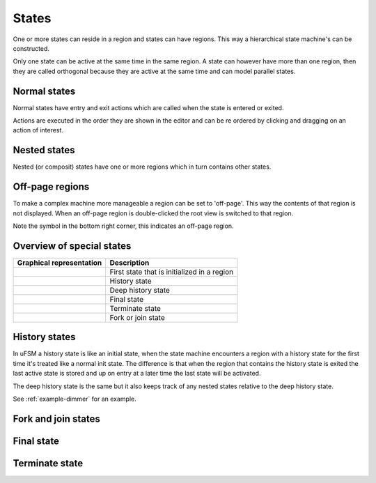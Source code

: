 .. _ug-states:

------
States
------

One or more states can reside in a region and states can have regions.
This way a hierarchical state machine's can be constructed.

Only one state can be active at the same time in the same region. A state
can however have more than one region, then they are called orthogonal because
they are active at the same time and can model parallel states.

Normal states
-------------

Normal states have entry and exit actions which are called when the state is
entered or exited.

Actions are executed in the order they are shown in the editor and can be
re ordered by clicking and dragging on an action of interest.

Nested states
-------------

Nested (or composit) states have one or more regions which in turn contains
other states.

.. image:: nested_state.png
   :scale: 50 %

Off-page regions
----------------

To make a complex machine more manageable a region can be set to 'off-page'.
This way the contents of that region is not displayed. When an off-page region
is double-clicked the root view is switched to that region.

.. image:: off_page_region.png
   :scale: 50 %

Note the symbol in the bottom right corner, this indicates an off-page region.

Overview of special states
--------------------------

========================  =================
Graphical representation  Description
========================  =================
|img_state_init|          First state that is initialized in a region
|img_state_hist|          History state
|img_state_dhist|         Deep history state
|img_state_final|         Final state
|img_state_term|          Terminate state
|img_state_fork_join|     Fork or join state
========================  =================

History states
--------------

In uFSM a history state is like an initial state, when the state machine
encounters a region with a history state for the first time it's treated like
a normal init state. The difference is that when the region that contains
the history state is exited the last active state is stored and up on entry
at a later time the last state will be activated.

The deep history state is the same but it also keeps track of any nested states
relative to the deep history state.

See :ref:`example-dimmer` for an example.

Fork and join states
--------------------

Final state
-----------

Terminate state
---------------

.. |img_state_init| image:: init.png
  :scale: 50 %
  :alt: Initial state

.. |img_state_hist| image:: history.png
  :scale: 50 %
  :alt: History state

.. |img_state_dhist| image:: dhistory.png
  :scale: 50 %
  :alt: Deep history state

.. |img_state_final| image:: final.png
  :scale: 50 %
  :alt: Final state

.. |img_state_term| image:: terminate.png
  :scale: 50 %
  :alt: State machine terminate state

.. |img_state_fork_join| image:: fork_join.png
  :scale: 50 %
  :alt: Fork or join state
